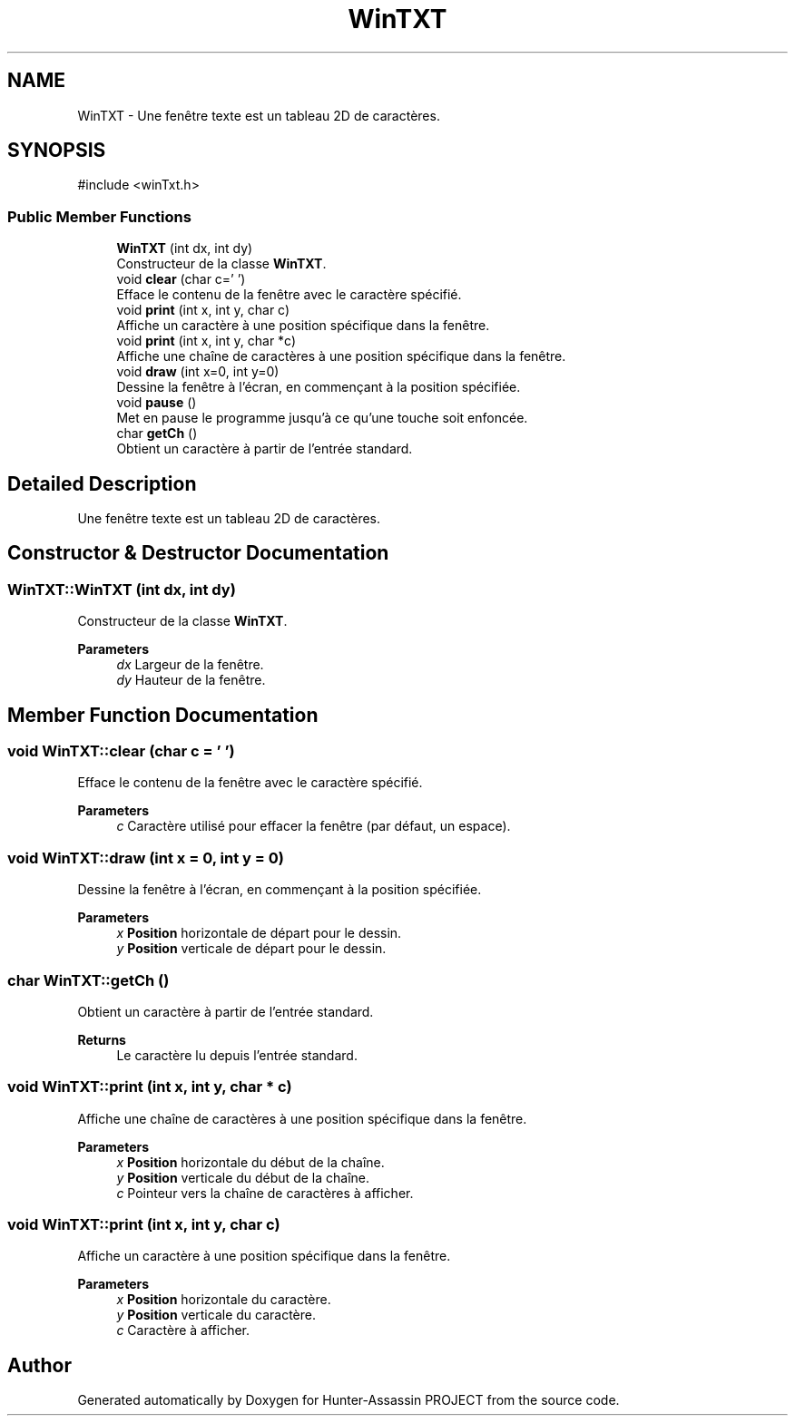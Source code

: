 .TH "WinTXT" 3 "Hunter-Assassin PROJECT" \" -*- nroff -*-
.ad l
.nh
.SH NAME
WinTXT \- Une fenêtre texte est un tableau 2D de caractères\&.  

.SH SYNOPSIS
.br
.PP
.PP
\fR#include <winTxt\&.h>\fP
.SS "Public Member Functions"

.in +1c
.ti -1c
.RI "\fBWinTXT\fP (int dx, int dy)"
.br
.RI "Constructeur de la classe \fBWinTXT\fP\&. "
.ti -1c
.RI "void \fBclear\fP (char c=' ')"
.br
.RI "Efface le contenu de la fenêtre avec le caractère spécifié\&. "
.ti -1c
.RI "void \fBprint\fP (int x, int y, char c)"
.br
.RI "Affiche un caractère à une position spécifique dans la fenêtre\&. "
.ti -1c
.RI "void \fBprint\fP (int x, int y, char *c)"
.br
.RI "Affiche une chaîne de caractères à une position spécifique dans la fenêtre\&. "
.ti -1c
.RI "void \fBdraw\fP (int x=0, int y=0)"
.br
.RI "Dessine la fenêtre à l'écran, en commençant à la position spécifiée\&. "
.ti -1c
.RI "void \fBpause\fP ()"
.br
.RI "Met en pause le programme jusqu'à ce qu'une touche soit enfoncée\&. "
.ti -1c
.RI "char \fBgetCh\fP ()"
.br
.RI "Obtient un caractère à partir de l'entrée standard\&. "
.in -1c
.SH "Detailed Description"
.PP 
Une fenêtre texte est un tableau 2D de caractères\&. 
.SH "Constructor & Destructor Documentation"
.PP 
.SS "WinTXT::WinTXT (int dx, int dy)"

.PP
Constructeur de la classe \fBWinTXT\fP\&. 
.PP
\fBParameters\fP
.RS 4
\fIdx\fP Largeur de la fenêtre\&. 
.br
\fIdy\fP Hauteur de la fenêtre\&. 
.RE
.PP

.SH "Member Function Documentation"
.PP 
.SS "void WinTXT::clear (char c = \fR' '\fP)"

.PP
Efface le contenu de la fenêtre avec le caractère spécifié\&. 
.PP
\fBParameters\fP
.RS 4
\fIc\fP Caractère utilisé pour effacer la fenêtre (par défaut, un espace)\&. 
.RE
.PP

.SS "void WinTXT::draw (int x = \fR0\fP, int y = \fR0\fP)"

.PP
Dessine la fenêtre à l'écran, en commençant à la position spécifiée\&. 
.PP
\fBParameters\fP
.RS 4
\fIx\fP \fBPosition\fP horizontale de départ pour le dessin\&. 
.br
\fIy\fP \fBPosition\fP verticale de départ pour le dessin\&. 
.RE
.PP

.SS "char WinTXT::getCh ()"

.PP
Obtient un caractère à partir de l'entrée standard\&. 
.PP
\fBReturns\fP
.RS 4
Le caractère lu depuis l'entrée standard\&. 
.RE
.PP

.SS "void WinTXT::print (int x, int y, char * c)"

.PP
Affiche une chaîne de caractères à une position spécifique dans la fenêtre\&. 
.PP
\fBParameters\fP
.RS 4
\fIx\fP \fBPosition\fP horizontale du début de la chaîne\&. 
.br
\fIy\fP \fBPosition\fP verticale du début de la chaîne\&. 
.br
\fIc\fP Pointeur vers la chaîne de caractères à afficher\&. 
.RE
.PP

.SS "void WinTXT::print (int x, int y, char c)"

.PP
Affiche un caractère à une position spécifique dans la fenêtre\&. 
.PP
\fBParameters\fP
.RS 4
\fIx\fP \fBPosition\fP horizontale du caractère\&. 
.br
\fIy\fP \fBPosition\fP verticale du caractère\&. 
.br
\fIc\fP Caractère à afficher\&. 
.RE
.PP


.SH "Author"
.PP 
Generated automatically by Doxygen for Hunter-Assassin PROJECT from the source code\&.
